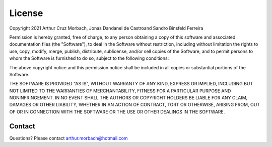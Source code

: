 License
=======

Copyright 2021 Arthur Cruz Morbach, Jonas Dandanel de Castroand Sandro Binsfeld Ferreira

Permission is hereby granted, free of charge, to any person obtaining a copy 
of this software and associated documentation files (the "Software"), to deal 
in the Software without restriction, including without limitation the rights 
to use, copy, modify, merge, publish, distribute, sublicense, and/or sell 
copies of the Software, and to permit persons to whom the Software is 
furnished to do so, subject to the following conditions:

The above copyright notice and this permission notice shall be included in 
all copies or substantial portions of the Software.

THE SOFTWARE IS PROVIDED "AS IS", WITHOUT WARRANTY OF ANY KIND, EXPRESS OR 
IMPLIED, INCLUDING BUT NOT LIMITED TO THE WARRANTIES OF MERCHANTABILITY, 
FITNESS FOR A PARTICULAR PURPOSE AND NONINFRINGEMENT. IN NO EVENT SHALL 
THE AUTHORS OR COPYRIGHT HOLDERS BE LIABLE FOR ANY CLAIM, DAMAGES OR OTHER 
LIABILITY, WHETHER IN AN ACTION OF CONTRACT, TORT OR OTHERWISE, ARISING FROM, 
OUT OF OR IN CONNECTION WITH THE SOFTWARE OR THE USE OR OTHER DEALINGS IN 
THE SOFTWARE.

Contact
*******

Questions? Please contact arthur.morbach@hotmail.com
